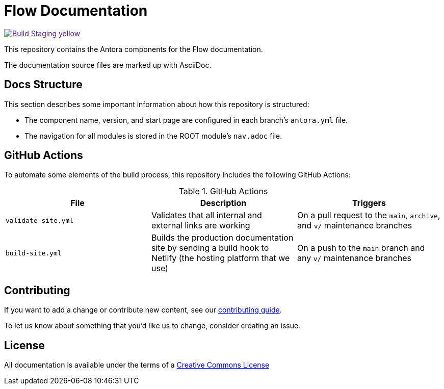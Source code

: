 = Flow Documentation
// Settings:
ifdef::env-github[]
:warning-caption: :warning:
endif::[]
// URLs:
:url-org: https://github.com/hazelcast
:url-contribute: https://github.com/hazelcast/hazelcast-docs/blob/develop/.github/CONTRIBUTING.adoc
:url-ui: {url-org}/hazelcast-docs-ui
:url-playbook: {url-org}/hazelcast-docs
:url-staging: 
:url-cc: https://creativecommons.org/licenses/by-nc-sa/3.0/
:url-hz-docs: {url-org}/hz-docs
:url-mc-docs: {url-org}/management-center-docs

image:https://img.shields.io/badge/Build-Staging-yellow[link="{url-staging}"]

This repository contains the Antora components for the Flow documentation.

The documentation source files are marked up with AsciiDoc.

== Docs Structure

This section describes some important information about how this repository is structured:

- The component name, version, and start page are configured in each branch's `antora.yml` file.
- The navigation for all modules is stored in the ROOT module's `nav.adoc` file.

////
== Release Workflow

// Describe how versioning works for this project.

=== Snapshot Releases

// Describe the docs release process when a new snapshot version is released.

=== Latest Releases

// Describe the docs release process when a new major or minor version is released.

=== Patch Releases

// Describe the docs release process when a new patch version is released.

=== Creating Release Branches

// Describe the process for creating release branches.

////

== GitHub Actions

To automate some elements of the build process, this repository includes the following GitHub Actions:

.GitHub Actions
[cols="m,a,a"]
|===
|File |Description |Triggers

|validate-site.yml
|Validates that all internal and external links are working
|On a pull request to the `main`, `archive`, and `v/` maintenance branches

|build-site.yml
|Builds the production documentation site by sending a build hook to Netlify (the hosting platform that we use)
|On a push to the `main` branch and any `v/` maintenance branches
|===

== Contributing

If you want to add a change or contribute new content, see our link:.github/CONTRIBUTING.adoc[contributing guide].

To let us know about something that you'd like us to change, consider creating an issue.

== License

All documentation is available under the terms of a link:{url-cc}[Creative Commons License]
